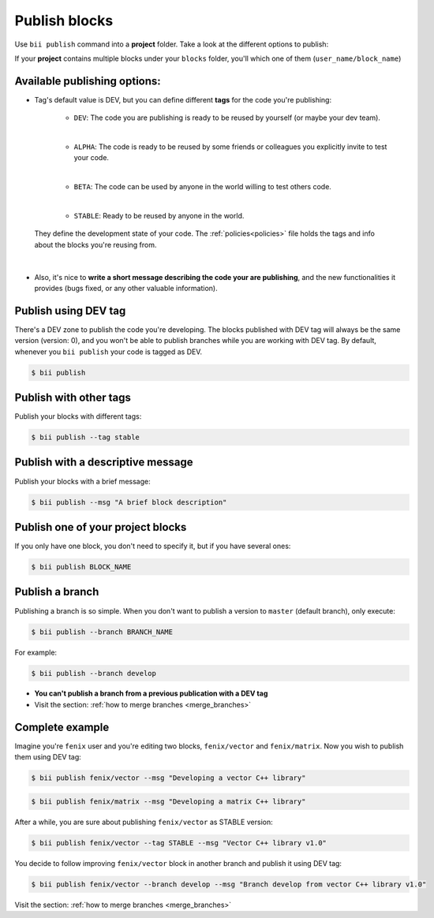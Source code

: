 .. _publish_blocks:

Publish blocks
===============

Use ``bii publish`` command into a **project** folder. Take a look at the different options to publish:

If your **project** contains multiple blocks under your ``blocks`` folder, you'll  which one of them (``user_name/block_name``) 

Available publishing options:
-----------------------------

* Tag's default value is DEV, but you can define different **tags** for the code you're publishing: 	

	* ``DEV``: The code you are publishing is ready to be reused by yourself (or maybe your dev team).
	|
	* ``ALPHA``: The code is ready to be reused by some friends or colleagues you explicitly invite to test your code.
	|
	* ``BETA``: The code can be used by anyone in the world willing to test others code.
	|
	* ``STABLE``: Ready to be reused by anyone in the world.

 They define the development state of your code. The :ref:`policies<policies>` file holds the tags and info about the blocks you're reusing from.
|
* Also, it's nice to **write a short message describing the code your are publishing**, and the new functionalities it provides (bugs fixed, or any other valuable information).


Publish using  DEV tag
-----------------------

There's a DEV zone to publish the code you're developing. The blocks published with DEV tag will always be the same version (version: 0), and you won't be able to publish branches while you are working with DEV tag. By default, whenever you ``bii publish`` your code is tagged as DEV.

.. code-block:: bash

	$ bii publish

Publish with other tags
------------------------

Publish your blocks with different tags:

.. code-block:: bash

	$ bii publish --tag stable


Publish with a descriptive message
-----------------------------------

Publish your blocks with a brief message:

.. code-block:: bash

	$ bii publish --msg "A brief block description"


Publish one of your project blocks
-----------------------------------

If you only have one block, you don't need to specify it, but if you have several ones:

.. code-block:: bash

	$ bii publish BLOCK_NAME



.. _publish_branches:

Publish a branch
---------------------

Publishing a branch is so simple. When you don't want to publish a version to ``master`` (default branch), only execute:

.. code-block:: bash

	$ bii publish --branch BRANCH_NAME

For example:

.. code-block:: bash

	$ bii publish --branch develop


.. container:: infonote

	*	**You can't publish a branch from a previous publication with a DEV tag**
	*	Visit the section: :ref:`how to merge branches <merge_branches>`


Complete example
-----------------

Imagine you're ``fenix`` user and you're editing two blocks, ``fenix/vector`` and ``fenix/matrix``. Now you wish to publish them using DEV tag:

.. code-block:: bash

	$ bii publish fenix/vector --msg "Developing a vector C++ library"

.. code-block:: bash

	$ bii publish fenix/matrix --msg "Developing a matrix C++ library"

After a while, you are sure about publishing ``fenix/vector`` as STABLE version:

.. code-block:: bash

	$ bii publish fenix/vector --tag STABLE --msg "Vector C++ library v1.0"

You decide to follow improving ``fenix/vector`` block in another branch and publish it using DEV tag:

.. code-block:: bash

	$ bii publish fenix/vector --branch develop --msg "Branch develop from vector C++ library v1.0"


.. container:: infonote

	Visit the section: :ref:`how to merge branches <merge_branches>`